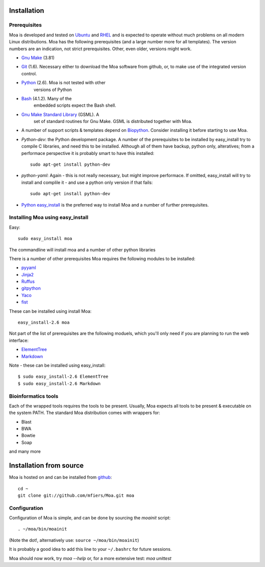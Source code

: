 Installation
============


Prerequisites
-------------

Moa is developed and tested on `Ubuntu <http://www.ubuntu.com>`_ and
`RHEL <http://www.redhat.com>`_ and is expected to operate without
much problems on all modern Linux distributions. Moa has the following
prerequisites (and a large number more for all templates). The version
numbers are an indication, not strict prerequisites. Other, even
older, versions might work.


- `Gnu Make <http://www.gnu.org/software/make/>`_ (3.81)

- `Git <http://git-scm.com/>`_ (1.6). Necessary either to download the
  Moa software from github, or, to make use of the integrated version
  control.

- `Python <http://python.org>`_ (2.6). Moa is not tested with other
   versions of Python

- `Bash <http://www.gnu.org/software/bash/>`_ (4.1.2). Many of the
   embedded scripts expect the Bash shell. 

- `Gnu Make Standard Library <http://sourceforge.net/gsml>`_ (GSML). A
   set of standard routines for Gnu Make. GSML is distributed together
   with Moa.

- A number of support scripts & templates depend on `Biopython
  <http://biopython.org/wiki/Main_Page>`_. Consider installing it
  before starting to use Moa.

- `Python-dev`: the Python development package. A number of the
  prerequisites to be installed by easy_install try to compile C
  libraries, and need this to be installed. Although all of them have
  backup, python only, alteratives; from a performace perspective it
  is probably smart to have this installed::

    sudo apt-get install python-dev

- `python-yaml`: Again - this is not really necessary, but might
  improve performace. If omitted, easy_install will try to install and
  complile it - and use a python only version if that fails::

    sudo apt-get install python-dev

- `Python easy_install
  <http://peak.telecommunity.com/DevCenter/EasyInstall>`_ is the
  preferred way to install Moa and a number of further prerequisites.

Installing Moa using easy_install
----------------------------------

Easy::

    sudo easy_install moa

The commandline will install moa and a number of other python
libraries 

There is a number of other prerequisites Moa requires the
following modules to be installed:

- `pyyaml <http://pyyaml.org/wiki/PyYAML>`_
- `Jinja2 <http://jinja.pocoo.org/2/>`_ 
- `Ruffus <http://code.google.com/p/ruffus/>`_
- `gitpython <http://gitorious.org/git-python>`_
- `Yaco <http://mfiers.github.com/Moa/api/Yaco.html>`_
- `fist <http://mfiers.github.com/Moa/api/fist.html>`_

These can be installed using 
install Moa::

    easy_install-2.6 moa

Not part of the list of prerequisites are the following moduels, which
you'll only need if you are planning to run the web interface:

- `ElementTree <http://effbot.org/zone/element-index.htm>`_
- `Markdown <http://freewisdom.org/projects/python-markdown/>`_

Note - these can be installed using easy_install::

    $ sudo easy_install-2.6 ElementTree
    $ sudo easy_install-2.6 Markdown


Bioinformatics tools
--------------------

Each of the wrapped tools requires the tools to be present. Usually,
Moa expects all tools to be present & executable on the system
PATH. The standard Moa distribution comes with wrappers for:

- Blast
- BWA
- Bowtie
- Soap

and many more


Installation from source
========================

Moa is hosted on and can be installed from `github <http://github.com/mfiers/Moa>`_::

    cd ~
    git clone git://github.com/mfiers/Moa.git moa


Configuration
-------------

Configuration of Moa is simple, and can be done by sourcing the
`moainit` script::

    . ~/moa/bin/moainit

(Note the dot!, alternatively use: ``source ~/moa/bin/moainit``)

It is probably a good idea to add this line to your ``~/.bashrc`` for
future sessions.


Moa should now work, try `moa --help` or, for a more extensive test:
`moa unittest`
